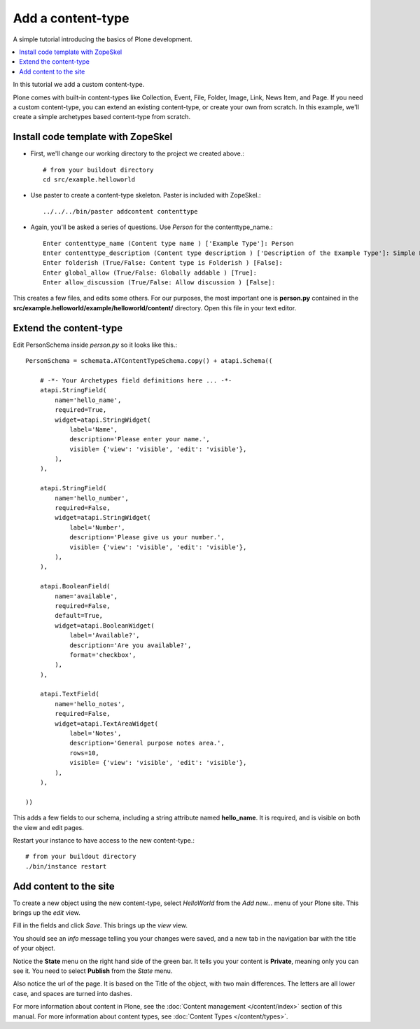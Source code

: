 ===================
Add a content-type
===================

.. admonition:: Description

A simple tutorial introducing the basics of Plone development.

.. contents:: :local:

In this tutorial we add a custom content-type.

Plone comes with built-in content-types like Collection, Event, File, Folder, Image, Link, News Item, and Page. If you need a custom content-type, you can extend an existing content-type, or create your own from scratch. In this example, we'll create a simple archetypes based content-type from scratch. 


Install code template with ZopeSkel
====================================

- First, we'll change our working directory to the project we created above.::

     # from your buildout directory
     cd src/example.helloworld

- Use paster to create a content-type skeleton. Paster is included with ZopeSkel.::

    ../../../bin/paster addcontent contenttype
    
- Again, you'll be asked a series of questions. Use *Person* for the contenttype_name.::

    Enter contenttype_name (Content type name ) ['Example Type']: Person
    Enter contenttype_description (Content type description ) ['Description of the Example Type']: Simple Person Content Type
    Enter folderish (True/False: Content type is Folderish ) [False]: 
    Enter global_allow (True/False: Globally addable ) [True]: 
    Enter allow_discussion (True/False: Allow discussion ) [False]: 
    
This creates a few files, and edits some others. For our purposes, the most important one is **person.py** contained in the **src/example.helloworld/example/helloworld/content/** directory. Open this file in your text editor.


Extend the content-type
========================

Edit PersonSchema inside *person.py* so it looks like this.::

    PersonSchema = schemata.ATContentTypeSchema.copy() + atapi.Schema((
    
        # -*- Your Archetypes field definitions here ... -*-
        atapi.StringField(
            name='hello_name',
            required=True,
            widget=atapi.StringWidget(
                label='Name', 
                description='Please enter your name.', 
                visible= {'view': 'visible', 'edit': 'visible'},
            ),
        ),
    
        atapi.StringField(
            name='hello_number',
            required=False,
            widget=atapi.StringWidget(
                label='Number', 
                description='Please give us your number.', 
                visible= {'view': 'visible', 'edit': 'visible'},
            ),
        ),
    
        atapi.BooleanField(
            name='available',
            required=False,
            default=True,
            widget=atapi.BooleanWidget(
                label='Available?', 
                description='Are you available?', 
                format='checkbox',
            ),
        ),
        
        atapi.TextField(
            name='hello_notes',
            required=False,
            widget=atapi.TextAreaWidget(
                label='Notes', 
                description='General purpose notes area.',
                rows=10,
                visible= {'view': 'visible', 'edit': 'visible'},
            ),
        ),
    
    ))
    
    
This adds a few fields to our schema, including a string attribute named **hello_name**. It is required, and is visible on both the view and edit pages.

Restart your instance to have access to the new content-type.::

    # from your buildout directory
    ./bin/instance restart


Add content to the site
========================
    
To create a new object using the new content-type, select *HelloWorld* from the *Add new...* menu of your Plone site. This brings up the *edit* view.

.. image:: images/helloworldpersonform.png

Fill in the fields and click *Save*. This brings up the *view* view.

.. image:: images/helloworldpersonprivate.png

You should see an *info* message telling you your changes were saved, and a new tab in the navigation bar with the title of your object. 

Notice the **State** menu on the right hand side of the green bar. It tells you your content is **Private**, meaning only you can see it. You need to select **Publish** from the *State* menu.

Also notice the url of the page. It is based on the Title of the object, with two main differences. The letters are all lower case, and spaces are turned into dashes. 

For more information about content in Plone, see the :doc:`Content management </content/index>` section of this manual. For more information about content types, see :doc:`Content Types </content/types>`.
    
